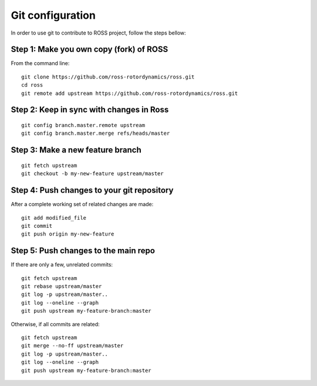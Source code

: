 =================
Git configuration
=================

In order to use git to contribute to ROSS project, follow the steps bellow:

----------------------------------------
Step 1: Make you own copy (fork) of ROSS
----------------------------------------
From the command line:

::

    git clone https://github.com/ross-rotordynamics/ross.git
    cd ross
    git remote add upstream https://github.com/ross-rotordynamics/ross.git

-----------------------------------------
Step 2: Keep in sync with changes in Ross
-----------------------------------------

::

    git config branch.master.remote upstream
    git config branch.master.merge refs/heads/master

---------------------------------
Step 3: Make a new feature branch
---------------------------------

::

    git fetch upstream
    git checkout -b my-new-feature upstream/master

-------------------------------------------
Step 4: Push changes to your git repository
-------------------------------------------
After a complete working set of related changes are made:

::

    git add modified_file
    git commit
    git push origin my-new-feature

-------------------------------------
Step 5: Push changes to the main repo
-------------------------------------
If there are only a few, unrelated commits:

::

    git fetch upstream
    git rebase upstream/master
    git log -p upstream/master..
    git log --oneline --graph
    git push upstream my-feature-branch:master

Otherwise, if all commits are related:

::

    git fetch upstream
    git merge --no-ff upstream/master
    git log -p upstream/master..
    git log --oneline --graph
    git push upstream my-feature-branch:master
